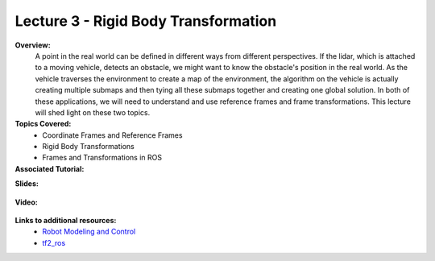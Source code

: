 .. _doc_lecture03:


Lecture 3 - Rigid Body Transformation
============================================================

**Overview:** 
	A point in the real world can be defined in different ways from different perspectives. If the lidar, which is attached to a moving vehicle, detects an obstacle, we might want to know the obstacle's position in the real world. As the vehicle traverses the environment to create a map of the environment, the algorithm on the vehicle is actually creating multiple submaps and then tying all these submaps together and creating one global solution. In both of these applications, we will need to understand and use reference frames and frame transformations. This lecture will shed light on these two topics.

**Topics Covered:**
	-	Coordinate Frames and Reference Frames
	-	Rigid Body Transformations
	-	Frames and Transformations in ROS

**Associated Tutorial:**
	.. toctree::
	   :maxdepth: 1
	   :name: sec-tutorial3

	   tutorial3

**Slides:**

	.. raw:: html

		<iframe width="700" height="500" src="https://docs.google.com/presentation/d/1kjZcLUrixDe654C4QjE1xDjKURcR0O11jNete8-XyOk/embed?start=false&loop=false&delayms=60000" frameborder="0" width="960" height="569" allowfullscreen="true" mozallowfullscreen="true" webkitallowfullscreen="true"></iframe>

**Video:**

	.. raw:: html

		<iframe width="700" height="500" src="https://www.youtube.com/embed/XwNsJFcSQx4" title="F1TENTH L03 - Rigid Body Transformations" frameborder="0" allow="accelerometer; autoplay; clipboard-write; encrypted-media; gyroscope; picture-in-picture; web-share" allowfullscreen></iframe>
.. <iframe width="560" height="315" src="https://www.youtube.com/embed/zkMelEB3-PY" frameborder="0" allow="accelerometer; autoplay; encrypted-media; gyroscope; picture-in-picture" allowfullscreen></iframe>
		

**Links to additional resources:**
	- `Robot Modeling and Control <https://www.amazon.com/Robot-Modeling-Control-Mark-Spong/dp/0471649902/ref=sr_1_1?keywords=Robot+Modeling+and+Control&link_code=qs&qid=1583440764&sr=8-1>`_
	- `tf2_ros <http://wiki.ros.org/tf2_ros>`_
